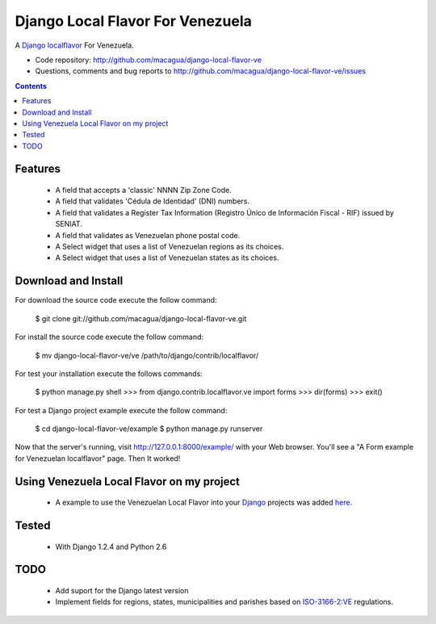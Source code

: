 =================================
Django Local Flavor For Venezuela
=================================

A Django_ localflavor_ For Venezuela.

- Code repository: http://github.com/macagua/django-local-flavor-ve
- Questions, comments and bug reports to http://github.com/macagua/django-local-flavor-ve/issues

.. contents::

Features
========

  * A field that accepts a 'classic' NNNN Zip Zone Code.
  * A field that validates 'Cédula de Identidad' (DNI) numbers.
  * A field that validates a Register Tax Information (Registro Único de Información Fiscal - RIF) issued by SENIAT.
  * A field that validates as Venezuelan phone postal code.
  * A Select widget that uses a list of Venezuelan regions as its choices.
  * A Select widget that uses a list of Venezuelan states as its choices.

Download and Install
====================
For download the source code execute the follow command:

  $ git clone git://github.com/macagua/django-local-flavor-ve.git

For install the source code execute the follow command:

  $ mv django-local-flavor-ve/ve /path/to/django/contrib/localflavor/

For test your installation execute the follows commands:

  $ python manage.py shell
  >>> from django.contrib.localflavor.ve import forms
  >>> dir(forms)
  >>> exit()

For test a Django project example execute the follow command:

  $ cd django-local-flavor-ve/example
  $ python manage.py runserver

Now that the server's running, visit http://127.0.0.1:8000/example/ with your Web browser. You'll see a "A Form example for Venezuelan localflavor" page. Then It worked!

Using Venezuela Local Flavor on my project
==========================================
  * A example to use the Venezuelan Local Flavor into your Django_ projects was added here_.

Tested 
======

  * With Django 1.2.4 and Python 2.6

TODO
====

  * Add suport for the Django latest version 
  * Implement fields for regions, states, municipalities and parishes based on ISO-3166-2:VE_ regulations.

.. _Django: http://djangoproject.com/
.. _localflavor: http://docs.djangoproject.com/en/dev/ref/contrib/localflavor/
.. _ISO-3166-2:VE: https://secure.wikimedia.org/wikipedia/en/wiki/ISO_3166-2:VE
.. _here: https://github.com/macagua/django-local-flavor-ve/tree/master/example

